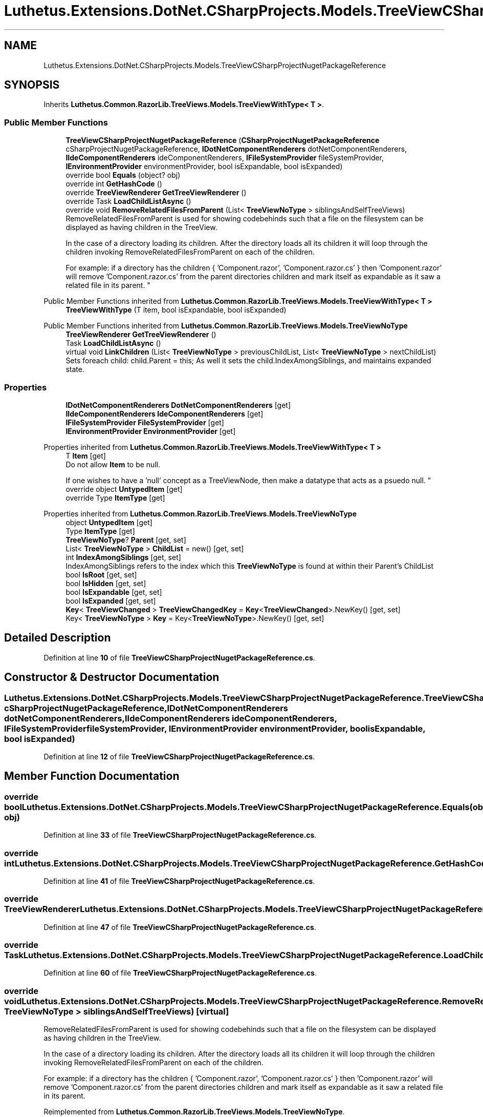 .TH "Luthetus.Extensions.DotNet.CSharpProjects.Models.TreeViewCSharpProjectNugetPackageReference" 3 "Version 1.0.0" "Luthetus.Ide" \" -*- nroff -*-
.ad l
.nh
.SH NAME
Luthetus.Extensions.DotNet.CSharpProjects.Models.TreeViewCSharpProjectNugetPackageReference
.SH SYNOPSIS
.br
.PP
.PP
Inherits \fBLuthetus\&.Common\&.RazorLib\&.TreeViews\&.Models\&.TreeViewWithType< T >\fP\&.
.SS "Public Member Functions"

.in +1c
.ti -1c
.RI "\fBTreeViewCSharpProjectNugetPackageReference\fP (\fBCSharpProjectNugetPackageReference\fP cSharpProjectNugetPackageReference, \fBIDotNetComponentRenderers\fP dotNetComponentRenderers, \fBIIdeComponentRenderers\fP ideComponentRenderers, \fBIFileSystemProvider\fP fileSystemProvider, \fBIEnvironmentProvider\fP environmentProvider, bool isExpandable, bool isExpanded)"
.br
.ti -1c
.RI "override bool \fBEquals\fP (object? obj)"
.br
.ti -1c
.RI "override int \fBGetHashCode\fP ()"
.br
.ti -1c
.RI "override \fBTreeViewRenderer\fP \fBGetTreeViewRenderer\fP ()"
.br
.ti -1c
.RI "override Task \fBLoadChildListAsync\fP ()"
.br
.ti -1c
.RI "override void \fBRemoveRelatedFilesFromParent\fP (List< \fBTreeViewNoType\fP > siblingsAndSelfTreeViews)"
.br
.RI "RemoveRelatedFilesFromParent is used for showing codebehinds such that a file on the filesystem can be displayed as having children in the TreeView\&.
.br

.br
 In the case of a directory loading its children\&. After the directory loads all its children it will loop through the children invoking RemoveRelatedFilesFromParent on each of the children\&.
.br

.br
 For example: if a directory has the children { 'Component\&.razor', 'Component\&.razor\&.cs' } then 'Component\&.razor' will remove 'Component\&.razor\&.cs' from the parent directories children and mark itself as expandable as it saw a related file in its parent\&. "
.in -1c

Public Member Functions inherited from \fBLuthetus\&.Common\&.RazorLib\&.TreeViews\&.Models\&.TreeViewWithType< T >\fP
.in +1c
.ti -1c
.RI "\fBTreeViewWithType\fP (T item, bool isExpandable, bool isExpanded)"
.br
.in -1c

Public Member Functions inherited from \fBLuthetus\&.Common\&.RazorLib\&.TreeViews\&.Models\&.TreeViewNoType\fP
.in +1c
.ti -1c
.RI "\fBTreeViewRenderer\fP \fBGetTreeViewRenderer\fP ()"
.br
.ti -1c
.RI "Task \fBLoadChildListAsync\fP ()"
.br
.ti -1c
.RI "virtual void \fBLinkChildren\fP (List< \fBTreeViewNoType\fP > previousChildList, List< \fBTreeViewNoType\fP > nextChildList)"
.br
.RI "Sets foreach child: child\&.Parent = this; As well it sets the child\&.IndexAmongSiblings, and maintains expanded state\&. "
.in -1c
.SS "Properties"

.in +1c
.ti -1c
.RI "\fBIDotNetComponentRenderers\fP \fBDotNetComponentRenderers\fP\fR [get]\fP"
.br
.ti -1c
.RI "\fBIIdeComponentRenderers\fP \fBIdeComponentRenderers\fP\fR [get]\fP"
.br
.ti -1c
.RI "\fBIFileSystemProvider\fP \fBFileSystemProvider\fP\fR [get]\fP"
.br
.ti -1c
.RI "\fBIEnvironmentProvider\fP \fBEnvironmentProvider\fP\fR [get]\fP"
.br
.in -1c

Properties inherited from \fBLuthetus\&.Common\&.RazorLib\&.TreeViews\&.Models\&.TreeViewWithType< T >\fP
.in +1c
.ti -1c
.RI "T \fBItem\fP\fR [get]\fP"
.br
.RI "Do not allow \fBItem\fP to be null\&.
.br

.br
 If one wishes to have a 'null' concept as a TreeViewNode, then make a datatype that acts as a psuedo null\&. "
.ti -1c
.RI "override object \fBUntypedItem\fP\fR [get]\fP"
.br
.ti -1c
.RI "override Type \fBItemType\fP\fR [get]\fP"
.br
.in -1c

Properties inherited from \fBLuthetus\&.Common\&.RazorLib\&.TreeViews\&.Models\&.TreeViewNoType\fP
.in +1c
.ti -1c
.RI "object \fBUntypedItem\fP\fR [get]\fP"
.br
.ti -1c
.RI "Type \fBItemType\fP\fR [get]\fP"
.br
.ti -1c
.RI "\fBTreeViewNoType\fP? \fBParent\fP\fR [get, set]\fP"
.br
.ti -1c
.RI "List< \fBTreeViewNoType\fP > \fBChildList\fP = new()\fR [get, set]\fP"
.br
.ti -1c
.RI "int \fBIndexAmongSiblings\fP\fR [get, set]\fP"
.br
.RI "IndexAmongSiblings refers to the index which this \fBTreeViewNoType\fP is found at within their Parent's ChildList "
.ti -1c
.RI "bool \fBIsRoot\fP\fR [get, set]\fP"
.br
.ti -1c
.RI "bool \fBIsHidden\fP\fR [get, set]\fP"
.br
.ti -1c
.RI "bool \fBIsExpandable\fP\fR [get, set]\fP"
.br
.ti -1c
.RI "bool \fBIsExpanded\fP\fR [get, set]\fP"
.br
.ti -1c
.RI "\fBKey\fP< \fBTreeViewChanged\fP > \fBTreeViewChangedKey\fP = \fBKey\fP<\fBTreeViewChanged\fP>\&.NewKey()\fR [get, set]\fP"
.br
.ti -1c
.RI "Key< \fBTreeViewNoType\fP > \fBKey\fP = Key<\fBTreeViewNoType\fP>\&.NewKey()\fR [get, set]\fP"
.br
.in -1c
.SH "Detailed Description"
.PP 
Definition at line \fB10\fP of file \fBTreeViewCSharpProjectNugetPackageReference\&.cs\fP\&.
.SH "Constructor & Destructor Documentation"
.PP 
.SS "Luthetus\&.Extensions\&.DotNet\&.CSharpProjects\&.Models\&.TreeViewCSharpProjectNugetPackageReference\&.TreeViewCSharpProjectNugetPackageReference (\fBCSharpProjectNugetPackageReference\fP cSharpProjectNugetPackageReference, \fBIDotNetComponentRenderers\fP dotNetComponentRenderers, \fBIIdeComponentRenderers\fP ideComponentRenderers, \fBIFileSystemProvider\fP fileSystemProvider, \fBIEnvironmentProvider\fP environmentProvider, bool isExpandable, bool isExpanded)"

.PP
Definition at line \fB12\fP of file \fBTreeViewCSharpProjectNugetPackageReference\&.cs\fP\&.
.SH "Member Function Documentation"
.PP 
.SS "override bool Luthetus\&.Extensions\&.DotNet\&.CSharpProjects\&.Models\&.TreeViewCSharpProjectNugetPackageReference\&.Equals (object? obj)"

.PP
Definition at line \fB33\fP of file \fBTreeViewCSharpProjectNugetPackageReference\&.cs\fP\&.
.SS "override int Luthetus\&.Extensions\&.DotNet\&.CSharpProjects\&.Models\&.TreeViewCSharpProjectNugetPackageReference\&.GetHashCode ()"

.PP
Definition at line \fB41\fP of file \fBTreeViewCSharpProjectNugetPackageReference\&.cs\fP\&.
.SS "override \fBTreeViewRenderer\fP Luthetus\&.Extensions\&.DotNet\&.CSharpProjects\&.Models\&.TreeViewCSharpProjectNugetPackageReference\&.GetTreeViewRenderer ()"

.PP
Definition at line \fB47\fP of file \fBTreeViewCSharpProjectNugetPackageReference\&.cs\fP\&.
.SS "override Task Luthetus\&.Extensions\&.DotNet\&.CSharpProjects\&.Models\&.TreeViewCSharpProjectNugetPackageReference\&.LoadChildListAsync ()"

.PP
Definition at line \fB60\fP of file \fBTreeViewCSharpProjectNugetPackageReference\&.cs\fP\&.
.SS "override void Luthetus\&.Extensions\&.DotNet\&.CSharpProjects\&.Models\&.TreeViewCSharpProjectNugetPackageReference\&.RemoveRelatedFilesFromParent (List< \fBTreeViewNoType\fP > siblingsAndSelfTreeViews)\fR [virtual]\fP"

.PP
RemoveRelatedFilesFromParent is used for showing codebehinds such that a file on the filesystem can be displayed as having children in the TreeView\&.
.br

.br
 In the case of a directory loading its children\&. After the directory loads all its children it will loop through the children invoking RemoveRelatedFilesFromParent on each of the children\&.
.br

.br
 For example: if a directory has the children { 'Component\&.razor', 'Component\&.razor\&.cs' } then 'Component\&.razor' will remove 'Component\&.razor\&.cs' from the parent directories children and mark itself as expandable as it saw a related file in its parent\&. 
.PP
Reimplemented from \fBLuthetus\&.Common\&.RazorLib\&.TreeViews\&.Models\&.TreeViewNoType\fP\&.
.PP
Definition at line \fB66\fP of file \fBTreeViewCSharpProjectNugetPackageReference\&.cs\fP\&.
.SH "Property Documentation"
.PP 
.SS "\fBIDotNetComponentRenderers\fP Luthetus\&.Extensions\&.DotNet\&.CSharpProjects\&.Models\&.TreeViewCSharpProjectNugetPackageReference\&.DotNetComponentRenderers\fR [get]\fP"

.PP
Definition at line \fB28\fP of file \fBTreeViewCSharpProjectNugetPackageReference\&.cs\fP\&.
.SS "\fBIEnvironmentProvider\fP Luthetus\&.Extensions\&.DotNet\&.CSharpProjects\&.Models\&.TreeViewCSharpProjectNugetPackageReference\&.EnvironmentProvider\fR [get]\fP"

.PP
Definition at line \fB31\fP of file \fBTreeViewCSharpProjectNugetPackageReference\&.cs\fP\&.
.SS "\fBIFileSystemProvider\fP Luthetus\&.Extensions\&.DotNet\&.CSharpProjects\&.Models\&.TreeViewCSharpProjectNugetPackageReference\&.FileSystemProvider\fR [get]\fP"

.PP
Definition at line \fB30\fP of file \fBTreeViewCSharpProjectNugetPackageReference\&.cs\fP\&.
.SS "\fBIIdeComponentRenderers\fP Luthetus\&.Extensions\&.DotNet\&.CSharpProjects\&.Models\&.TreeViewCSharpProjectNugetPackageReference\&.IdeComponentRenderers\fR [get]\fP"

.PP
Definition at line \fB29\fP of file \fBTreeViewCSharpProjectNugetPackageReference\&.cs\fP\&.

.SH "Author"
.PP 
Generated automatically by Doxygen for Luthetus\&.Ide from the source code\&.
